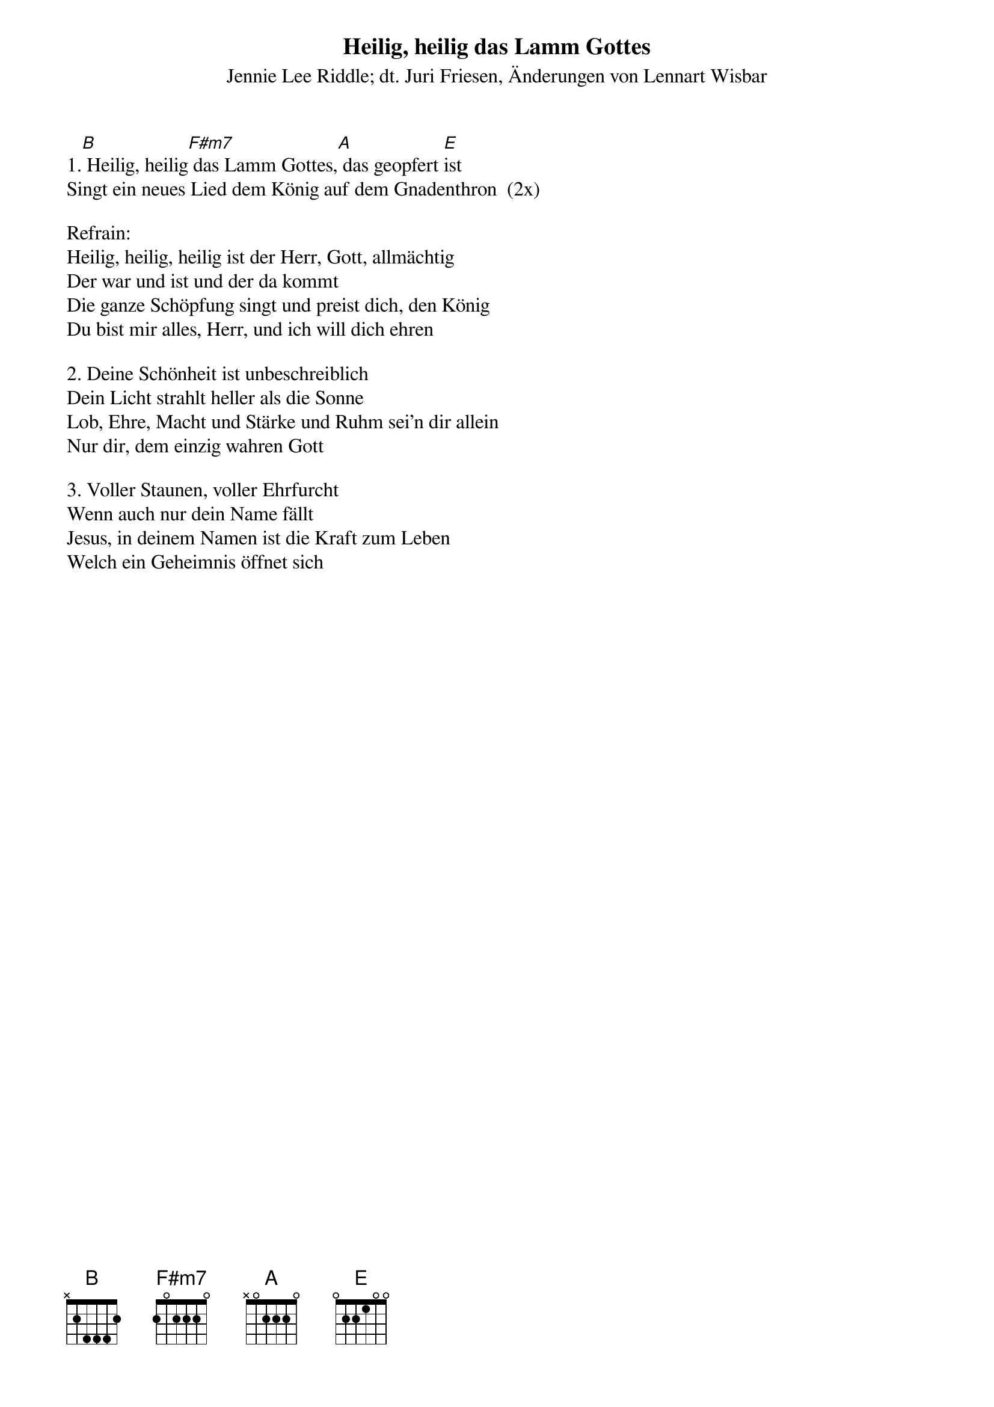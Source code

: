{title:Heilig, heilig das Lamm Gottes}
{subtitle:Jennie Lee Riddle; dt. Juri Friesen, Änderungen von Lennart Wisbar}
{key:E}

1.[B] Heilig, heilig[F#m7] das Lamm Gottes,[A] das geopfert [E]ist
Singt ein neues Lied dem König auf dem Gnadenthron  (2x)

Refrain:
Heilig, heilig, heilig ist der Herr, Gott, allmächtig
Der war und ist und der da kommt
Die ganze Schöpfung singt und preist dich, den König
Du bist mir alles, Herr, und ich will dich ehren

2. Deine Schönheit ist unbeschreiblich
Dein Licht strahlt heller als die Sonne
Lob, Ehre, Macht und Stärke und Ruhm sei'n dir allein
Nur dir, dem einzig wahren Gott

3. Voller Staunen, voller Ehrfurcht
Wenn auch nur dein Name fällt
Jesus, in deinem Namen ist die Kraft zum Leben
Welch ein Geheimnis öffnet sich
